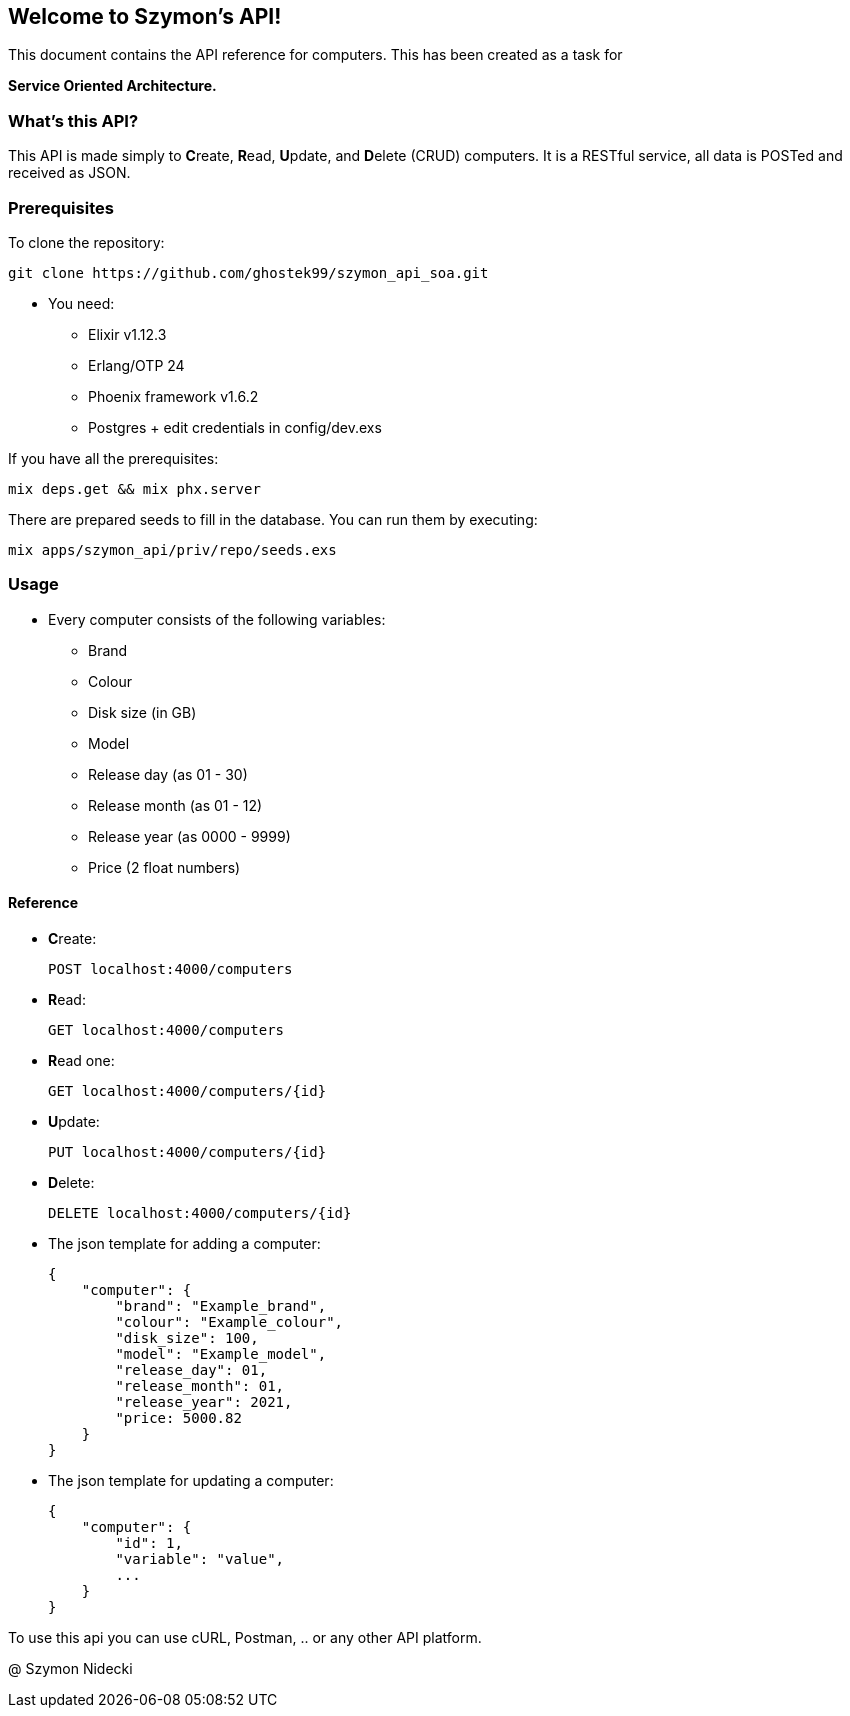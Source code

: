 Welcome to Szymon's API!
-------------------------

This document contains the API reference for computers. This has been created as a task for 

*Service Oriented Architecture.*

What's this API?
~~~~~~~~~~~~~~~~~

This API is made simply to **C**reate, **R**ead, **U**pdate, and **D**elete (CRUD) computers.
It is a RESTful service, all data is POSTed and received as JSON.

Prerequisites
~~~~~~~~~~~~~~

To clone the repository:

-----------------
git clone https://github.com/ghostek99/szymon_api_soa.git
-----------------
 * You need:
  - Elixir v1.12.3

  - Erlang/OTP 24

  - Phoenix framework v1.6.2

  - Postgres
    + edit credentials in config/dev.exs

If you have all the prerequisites:

-----------------
mix deps.get && mix phx.server
-----------------

There are prepared seeds to fill in the database. You can run them by executing:

-----------------
mix apps/szymon_api/priv/repo/seeds.exs
-----------------

Usage
~~~~~~

* Every computer consists of the following variables:
  - Brand
  - Colour
  - Disk size (in GB)
  - Model
  - Release day (as 01 - 30)
  - Release month (as 01 - 12)
  - Release year (as 0000 - 9999)
  - Price (2 float numbers)

Reference
^^^^^^^^^^

* **C**reate:
+
[source,html]
-----------------
POST localhost:4000/computers
-----------------

* **R**ead:
+
[source,html]
-----------------
GET localhost:4000/computers
-----------------

* **R**ead one:
+
[source,html]
-----------------
GET localhost:4000/computers/{id}
-----------------

* **U**pdate:
+
[source,html]
-----------------
PUT localhost:4000/computers/{id}
-----------------

* **D**elete:
+
[source,html]
-----------------
DELETE localhost:4000/computers/{id}
-----------------

* The json template for adding a computer:
+
-----------------
{
    "computer": {
        "brand": "Example_brand",
        "colour": "Example_colour",
        "disk_size": 100,
        "model": "Example_model",
        "release_day": 01,
        "release_month": 01,
        "release_year": 2021,
        "price: 5000.82
    }
}
-----------------

* The json template for updating a computer:
+
-----------------
{
    "computer": {
        "id": 1,
        "variable": "value",
        ...
    }
}
-----------------

To use this api you can use cURL, Postman, .. or any other API platform.

@ Szymon Nidecki

